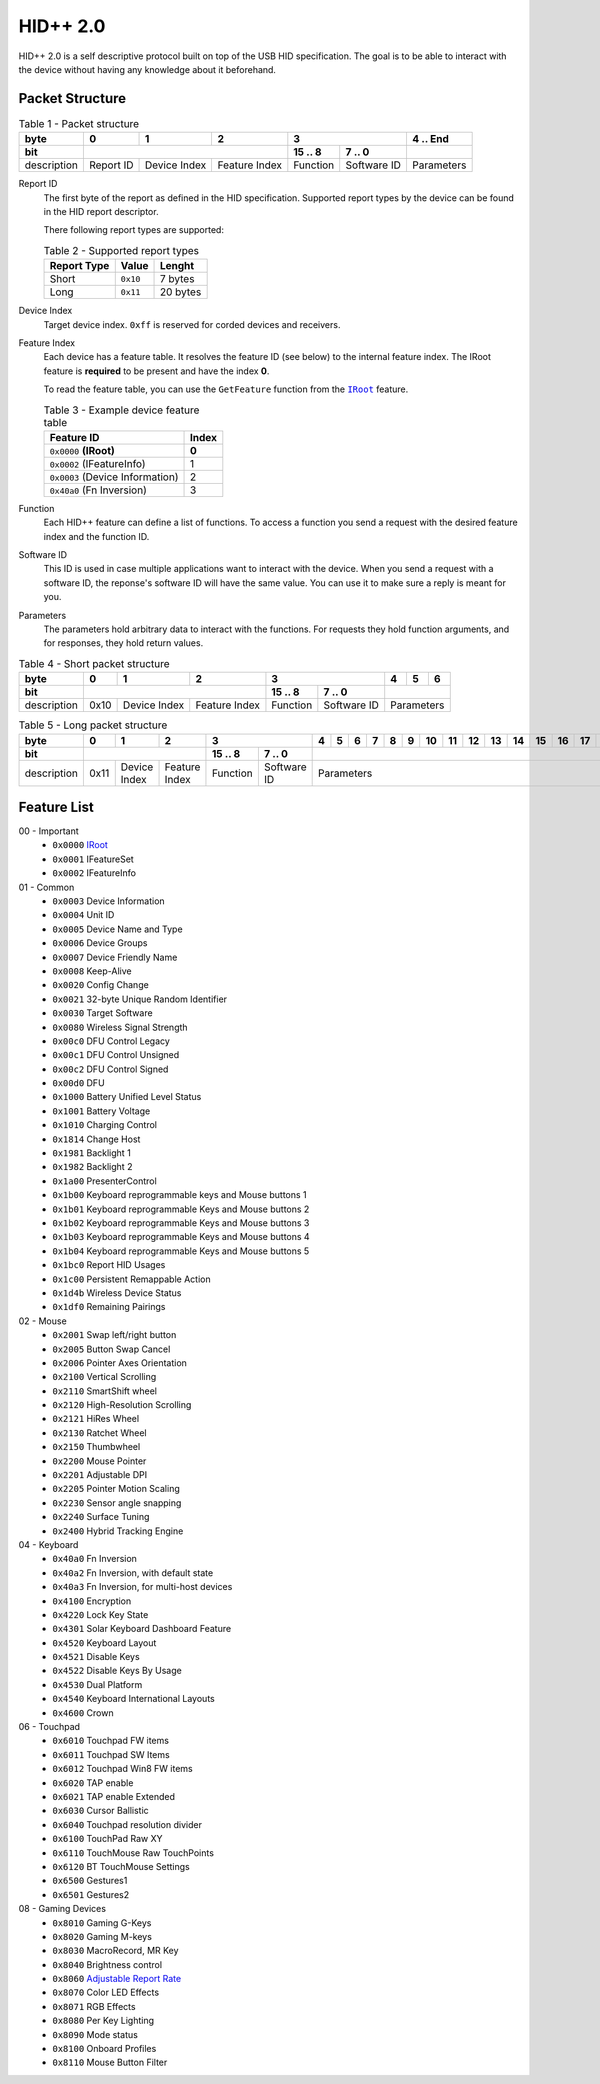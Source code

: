 HID++ 2.0
=========

HID++ 2.0 is a self descriptive protocol built on top of the USB HID
specification. The goal is to be able to interact with the device
without having any knowledge about it beforehand.

Packet Structure
~~~~~~~~~~~~~~~~


.. table:: Table 1 - Packet structure

    +-------------+-----------+--------------+---------------+------------------------+------------+
    |     byte    |     0     |       1      |       2       |            3           |  4 .. End  |
    +-------------+-----------+--------------+---------------+----------+-------------+------------+
    |     bit     |                                          |  15 .. 8 |    7 .. 0   |            |
    +=============+===========+==============+===============+==========+=============+============+
    | description | Report ID | Device Index | Feature Index | Function | Software ID | Parameters |
    +-------------+-----------+--------------+---------------+----------+-------------+------------+


Report ID
    The first byte of the report as defined in the HID specification. Supported
    report types by the device can be found in the HID report descriptor.

    There following report types are supported:

    .. table:: Table 2 - Supported report types

        =========== ======== ========
        Report Type   Value   Lenght
        =========== ======== ========
           Short    ``0x10``  7 bytes
           Long     ``0x11`` 20 bytes
        =========== ======== ========

Device Index
    Target device index. ``0xff`` is reserved for corded devices and receivers.

Feature Index
    Each device has a feature table. It resolves the feature ID (see below) to
    the internal feature index. The IRoot feature is **required** to be present
    and have the index **0**.

    To read the feature table, you can use the ``GetFeature`` function from the
    |IRoot|_ feature.

    .. table:: Table 3 - Example device feature table

        =============================== =====
                   Feature ID           Index
        =============================== =====
        ``0x0000`` **(IRoot)**          **0**
        ``0x0002`` (IFeatureInfo)         1
        ``0x0003`` (Device Information)   2
        ``0x40a0`` (Fn Inversion)         3
        =============================== =====

Function
    Each HID++ feature can define a list of functions. To access a function you
    send a request with the desired feature index and the function ID.

Software ID
    This ID is used in case multiple applications want to interact with the
    device. When you send a request with a software ID, the reponse's software
    ID will have the same value. You can use it to make sure a reply is meant
    for you.

Parameters
    The parameters hold arbitrary data to interact with the functions. For
    requests they hold function arguments, and for responses, they hold return
    values.


.. table:: Table 4 - Short packet structure

    +-------------+------+--------------+---------------+------------------------+----+---+---+
    |     byte    |   0  |       1      |       2       |            3           |  4 | 5 | 6 |
    +-------------+------+--------------+---------------+----------+-------------+----+---+---+
    |     bit     |                                     |  15 .. 8 |    7 .. 0   |            |
    +=============+======+==============+===============+==========+=============+============+
    | description | 0x10 | Device Index | Feature Index | Function | Software ID | Parameters |
    +-------------+------+--------------+---------------+----------+-------------+------------+


.. table:: Table 5 - Long packet structure

    +-------------+------+--------------+---------------+------------------------+---+---+---+---+---+---+----+----+----+----+----+----+----+----+----+----+
    |     byte    |   0  |       1      |       2       |            3           | 4 | 5 | 6 | 7 | 8 | 9 | 10 | 11 | 12 | 13 | 14 | 15 | 16 | 17 | 18 | 19 |
    +-------------+------+--------------+---------------+----------+-------------+---+---+---+---+---+---+----+----+----+----+----+----+----+----+----+----+
    |     bit     |                                     |  15 .. 8 |    7 .. 0   |                                                                         |
    +=============+======+==============+===============+==========+=============+=========================================================================+
    | description | 0x11 | Device Index | Feature Index | Function | Software ID |                                Parameters                               |
    +-------------+------+--------------+---------------+----------+-------------+-------------------------------------------------------------------------+


Feature List
~~~~~~~~~~~~

00 - Important
    - ``0x0000`` `IRoot <features/0x0000-IRoot.rst>`_
    - ``0x0001`` IFeatureSet
    - ``0x0002`` IFeatureInfo

01 - Common
    - ``0x0003`` Device Information
    - ``0x0004`` Unit ID
    - ``0x0005`` Device Name and Type
    - ``0x0006`` Device Groups
    - ``0x0007`` Device Friendly Name
    - ``0x0008`` Keep-Alive
    - ``0x0020`` Config Change
    - ``0x0021`` 32-byte Unique Random Identifier
    - ``0x0030`` Target Software
    - ``0x0080`` Wireless Signal Strength
    - ``0x00c0`` DFU Control Legacy
    - ``0x00c1`` DFU Control Unsigned
    - ``0x00c2`` DFU Control Signed
    - ``0x00d0`` DFU
    - ``0x1000`` Battery Unified Level Status
    - ``0x1001`` Battery Voltage
    - ``0x1010`` Charging Control
    - ``0x1814`` Change Host
    - ``0x1981`` Backlight 1
    - ``0x1982`` Backlight 2
    - ``0x1a00`` PresenterControl
    - ``0x1b00`` Keyboard reprogrammable keys and Mouse buttons 1
    - ``0x1b01`` Keyboard reprogrammable Keys and Mouse buttons 2
    - ``0x1b02`` Keyboard reprogrammable Keys and Mouse buttons 3
    - ``0x1b03`` Keyboard reprogrammable Keys and Mouse buttons 4
    - ``0x1b04`` Keyboard reprogrammable Keys and Mouse buttons 5
    - ``0x1bc0`` Report HID Usages
    - ``0x1c00`` Persistent Remappable Action
    - ``0x1d4b`` Wireless Device Status
    - ``0x1df0`` Remaining Pairings

02 - Mouse
    - ``0x2001`` Swap left/right button
    - ``0x2005`` Button Swap Cancel
    - ``0x2006`` Pointer Axes Orientation
    - ``0x2100`` Vertical Scrolling
    - ``0x2110`` SmartShift wheel
    - ``0x2120`` High-Resolution Scrolling
    - ``0x2121`` HiRes Wheel
    - ``0x2130`` Ratchet Wheel
    - ``0x2150`` Thumbwheel
    - ``0x2200`` Mouse Pointer
    - ``0x2201`` Adjustable DPI
    - ``0x2205`` Pointer Motion Scaling
    - ``0x2230`` Sensor angle snapping
    - ``0x2240`` Surface Tuning
    - ``0x2400`` Hybrid Tracking Engine

04 - Keyboard
    - ``0x40a0`` Fn Inversion
    - ``0x40a2`` Fn Inversion, with default state
    - ``0x40a3`` Fn Inversion, for multi-host devices
    - ``0x4100`` Encryption
    - ``0x4220`` Lock Key State
    - ``0x4301`` Solar Keyboard Dashboard Feature
    - ``0x4520`` Keyboard Layout
    - ``0x4521`` Disable Keys
    - ``0x4522`` Disable Keys By Usage
    - ``0x4530`` Dual Platform
    - ``0x4540`` Keyboard International Layouts
    - ``0x4600`` Crown

06 - Touchpad
    - ``0x6010`` Touchpad FW items
    - ``0x6011`` Touchpad SW Items
    - ``0x6012`` Touchpad Win8 FW items
    - ``0x6020`` TAP enable
    - ``0x6021`` TAP enable Extended
    - ``0x6030`` Cursor Ballistic
    - ``0x6040`` Touchpad resolution divider
    - ``0x6100`` TouchPad Raw XY
    - ``0x6110`` TouchMouse Raw TouchPoints
    - ``0x6120`` BT TouchMouse Settings
    - ``0x6500`` Gestures1
    - ``0x6501`` Gestures2

08 - Gaming Devices
    - ``0x8010`` Gaming G-Keys
    - ``0x8020`` Gaming M-keys
    - ``0x8030`` MacroRecord, MR Key
    - ``0x8040`` Brightness control
    - ``0x8060`` `Adjustable Report Rate <features/0x8060-ReportRate.rst>`_
    - ``0x8070`` Color LED Effects
    - ``0x8071`` RGB Effects
    - ``0x8080`` Per Key Lighting
    - ``0x8090`` Mode status
    - ``0x8100`` Onboard Profiles
    - ``0x8110`` Mouse Button Filter


.. |IRoot| replace:: ``IRoot``
.. _IRoot: features/0x0000-IRoot.rst
